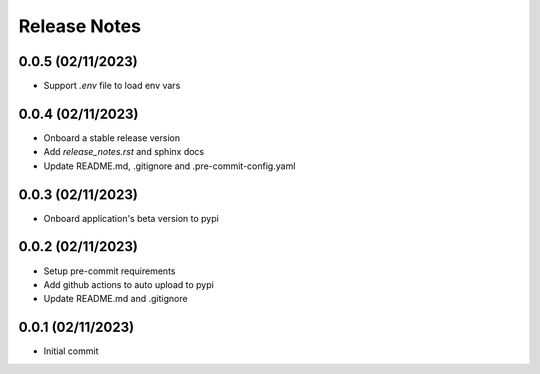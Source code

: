 Release Notes
=============

0.0.5 (02/11/2023)
------------------
- Support `.env` file to load env vars

0.0.4 (02/11/2023)
------------------
- Onboard a stable release version
- Add `release_notes.rst` and sphinx docs
- Update README.md, .gitignore and .pre-commit-config.yaml

0.0.3 (02/11/2023)
------------------
- Onboard application's beta version to pypi

0.0.2 (02/11/2023)
------------------
- Setup pre-commit requirements
- Add github actions to auto upload to pypi
- Update README.md and .gitignore

0.0.1 (02/11/2023)
------------------
- Initial commit
